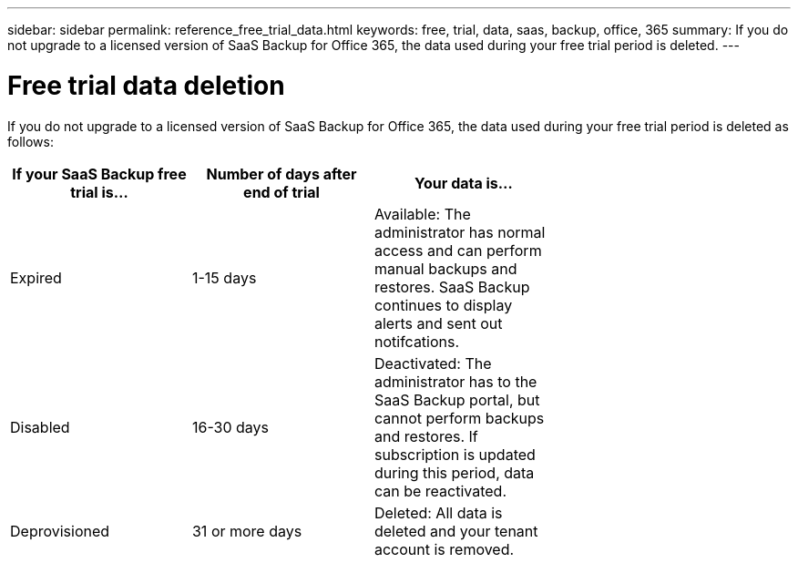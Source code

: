 ---
sidebar: sidebar
permalink: reference_free_trial_data.html
keywords: free, trial, data, saas, backup, office, 365
summary: If you do not upgrade to a licensed version of SaaS Backup for Office 365, the data used during your free trial period is deleted.
---

= Free trial data deletion
:toc: macro
:hardbreaks:
:toclevels: 2
:nofooter:
:icons: font
:linkattrs:
:imagesdir: ./media/

toc::[]

If you do not upgrade to a licensed version of SaaS Backup for Office 365, the data used during your free trial period is deleted as follows:

[options="header" width="70%"]
|======
|If your SaaS Backup free trial is... |Number of days after end of trial |Your data is...
|Expired |1-15 days |Available: The administrator has normal access and can perform manual backups and restores.  SaaS Backup continues to display alerts and sent out notifcations.
|Disabled |16-30 days |Deactivated: The administrator has to the SaaS Backup portal, but cannot perform backups and restores.  If subscription is updated during this period, data can be reactivated.
|Deprovisioned |31 or more days |Deleted: All data is deleted and your tenant account is removed.
